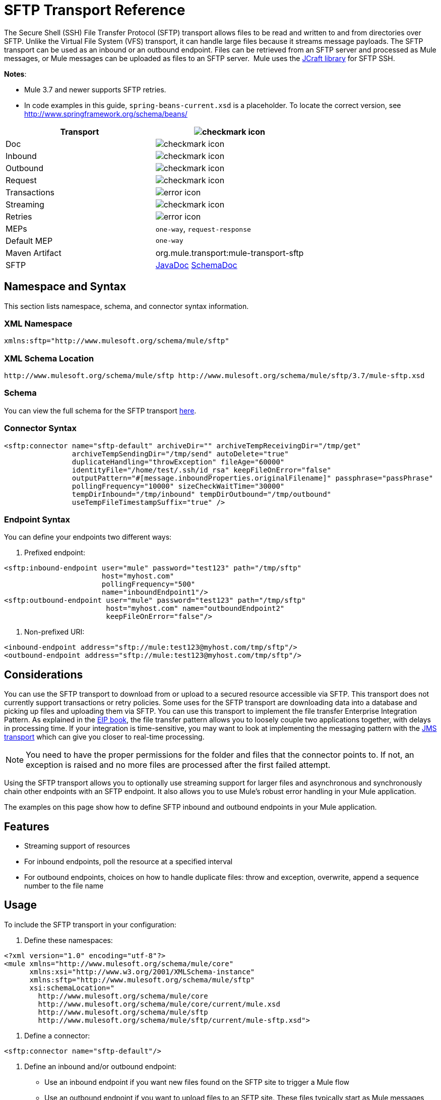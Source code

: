 = SFTP Transport Reference
:keywords: anypoint studio, esb, connectors, files transfer, ftp, sftp, endpoints

The Secure Shell (SSH) File Transfer Protocol (SFTP) transport allows files to be read and written to and from directories over SFTP. Unlike the Virtual File System (VFS) transport, it can handle large files because it streams message payloads. The SFTP transport can be used as an inbound or an outbound endpoint. Files can be retrieved from an SFTP server and processed as Mule messages, or Mule messages can be uploaded as files to an SFTP server.  Mule uses the link:http://www.jcraft.com/jsch/[JCraft library] for SFTP SSH. 

*Notes*:

* Mule 3.7 and newer supports SFTP retries. 
* In code examples in this guide, `spring-beans-current.xsd` is a placeholder. To locate the correct version, see  http://www.springframework.org/schema/beans/  

[width="100a",cols=",",options="header"]
|===
|Transport |image:check.png[checkmark icon]
|Doc |image:check.png[checkmark icon]
|Inbound |image:check.png[checkmark icon]
|Outbound |image:check.png[checkmark icon]
|Request |image:check.png[checkmark icon]
|Transactions |image:error.png[error icon]
|Streaming |image:check.png[checkmark icon]
|Retries |image:error.png[error icon]
|MEPs |`one-way`, `request-response`
|Default MEP |`one-way`
|Maven Artifact |org.mule.transport:mule-transport-sftp
|SFTP |http://www.mulesoft.org/docs/site/current3/apidocs/org/mule/transport/sftp/package-summary.html[JavaDoc] http://www.mulesoft.org/docs/site/current3/schemadocs/namespaces/http_www_mulesoft_org_schema_mule_sftp/namespace-overview.html[SchemaDoc]
|===

== Namespace and Syntax

This section lists namespace, schema, and connector syntax information.

=== XML Namespace

[source, code, linenums]
----
xmlns:sftp="http://www.mulesoft.org/schema/mule/sftp"
----

=== XML Schema Location

[source, code, linenums]
----
http://www.mulesoft.org/schema/mule/sftp http://www.mulesoft.org/schema/mule/sftp/3.7/mule-sftp.xsd
----

=== Schema

You can view the full schema for the SFTP transport link:http://www.mulesoft.org/docs/site/current3/schemadocs/namespaces/http_www_mulesoft_org_schema_mule_sftp/namespace-overview.html[here].

=== Connector Syntax

[source, xml, linenums]
----
<sftp:connector name="sftp-default" archiveDir="" archiveTempReceivingDir="/tmp/get"
                archiveTempSendingDir="/tmp/send" autoDelete="true"
                duplicateHandling="throwException" fileAge="60000"
                identityFile="/home/test/.ssh/id_rsa" keepFileOnError="false"
                outputPattern="#[message.inboundProperties.originalFilename]" passphrase="passPhrase"
                pollingFrequency="10000" sizeCheckWaitTime="30000"
                tempDirInbound="/tmp/inbound" tempDirOutbound="/tmp/outbound"
                useTempFileTimestampSuffix="true" />
----

=== Endpoint Syntax

You can define your endpoints two different ways:

. Prefixed endpoint:

[source, xml, linenums]
----
<sftp:inbound-endpoint user="mule" password="test123" path="/tmp/sftp"
                       host="myhost.com"
                       pollingFrequency="500"
                       name="inboundEndpoint1"/>
<sftp:outbound-endpoint user="mule" password="test123" path="/tmp/sftp"
                        host="myhost.com" name="outboundEndpoint2"
                        keepFileOnError="false"/>
----

. Non-prefixed URI:

[source, xml, linenums]
----
<inbound-endpoint address="sftp://mule:test123@myhost.com/tmp/sftp"/>
<outbound-endpoint address="sftp://mule:test123@myhost.com/tmp/sftp"/>
----


== Considerations

You can use the SFTP transport to download from or upload to a secured resource accessible via SFTP. This transport does not currently support transactions or retry policies. Some uses for the SFTP transport are downloading data into a database and picking up files and uploading them via SFTP. You can use this transport to implement the file transfer Enterprise Integration Pattern. As explained in the http://www.eaipatterns.com[EIP book], the file transfer pattern allows you to loosely couple two applications together, with delays in processing time. If your integration is time-sensitive, you may want to look at implementing the messaging pattern with the link:/mule-user-guide/v/3.8-beta/jms-transport-reference[JMS transport] which can give you closer to real-time processing.

[NOTE]
You need to have the proper permissions for the folder and files that the connector points to. If not, an exception is raised and no more files are processed after the first failed attempt.

Using the SFTP transport allows you to optionally use streaming support for larger files and asynchronous and synchronously chain other endpoints with an SFTP endpoint. It also allows you to use Mule's robust error handling in your Mule application.

The examples on this page show how to define SFTP inbound and outbound endpoints in your Mule application.

== Features

* Streaming support of resources
* For inbound endpoints, poll the resource at a specified interval
* For outbound endpoints, choices on how to handle duplicate files: throw and exception, overwrite, append a sequence number to the file name

== Usage

To include the SFTP transport in your configuration:

. Define these namespaces:

[source, xml, linenums]
----
<?xml version="1.0" encoding="utf-8"?>
<mule xmlns="http://www.mulesoft.org/schema/mule/core"
      xmlns:xsi="http://www.w3.org/2001/XMLSchema-instance"
      xmlns:sftp="http://www.mulesoft.org/schema/mule/sftp"
      xsi:schemaLocation="
        http://www.mulesoft.org/schema/mule/core
        http://www.mulesoft.org/schema/mule/core/current/mule.xsd
        http://www.mulesoft.org/schema/mule/sftp
        http://www.mulesoft.org/schema/mule/sftp/current/mule-sftp.xsd">
----

. Define a connector:

[source, xml, linenums]
----
<sftp:connector name="sftp-default"/>
----

. Define an inbound and/or outbound endpoint:
+
* Use an inbound endpoint if you want new files found on the SFTP site to trigger a Mule flow
* Use an outbound endpoint if you want to upload files to an SFTP site. These files typically start as Mule messages and are converted to files.

[source, xml, linenums]
----
<sftp:inbound-endpoint
                    name="inboundEndpoint1"
                    connector-ref="sftp"
                    address="sftp://user:password@host/~/data1"/>
<sftp:outbound-endpoint
                    address="sftp://user:password@host/~/data"
                    outputPattern="#[function:count]-#[function:systime].dat"/>
----


=== Rules for Using the Transport

On the connector, you define the connection pool size, and your inbound and outbound temporary directories. The endpoint is where you define the authentication information, polling frequency, file name patterns, etc. See below for the full list of configuration options.

One-way and request-response exchange patterns are supported. If an exchange pattern is not defined, 'one-way' is the default.

This is a polling transport. The inbound endpoint for SFTP uses polling to look for new files. The default is to check every second, but it can be changed via the 'pollingFrequency' attribute on the inbound endpoint.

Streaming is supported by the SFTP transport and is enabled by default. Retries and transactions are not currently supported.

== Example Configurations

The following example saves any files found on a remote SFTP server to a local directory. This demonstrates using an SFTP inbound endpoint and a file outbound endpoint.

 *Important*: Before running this example, create an SFTP properties file:

. Create the **sftp.properties** properties file in your Classpath or set your PATH variable to the file's location. For information on specifying SFTP server access information for a username, password, host, and port, using Anypoint Studio, see link:/mule-user-guide/v/3.8-beta/sftp-connector[SFTP Connector]. 
. Provide these parameters:

[source, code, linenums]
----
sftp.user=user
sftp.host=host
sftp.port=port
sftp.password=password
----
Substitute each value to the right of the equal sign with SFTP access information. 
For example:

[source, code, linenums]
----
sftp.user=memyselfandi
sftp.host=localhost
sftp.port=8081
sftp.password=icannottellyou
----


=== Example SFTP-to-File Flow

*Downloading files from SFTP using a Flow*

[source, xml, linenums]
----
<mule xmlns="http://www.mulesoft.org/schema/mule/core"
      xmlns:xsi="http://www.w3.org/2001/XMLSchema-instance"
      xmlns:sftp="http://www.mulesoft.org/schema/mule/sftp"
      xmlns:file="http://www.mulesoft.org/schema/mule/file"
      xmlns:spring="http://www.springframework.org/schema/beans"
      xsi:schemaLocation="
          http://www.springframework.org/schema/beans http://www.springframework.org/schema/beans/spring-beans-current.xsd
          http://www.mulesoft.org/schema/mule/sftp http://www.mulesoft.org/schema/mule/sftp/current/mule-sftp.xsd
          http://www.mulesoft.org/schema/mule/file http://www.mulesoft.org/schema/mule/file/current/mule-file.xsd
          http://www.mulesoft.org/schema/mule/core http://www.mulesoft.org/schema/mule/core/current/mule.xsd">
 
    <!-- This placeholder bean lets you import the properties from the sftp.properties file. -->
    <spring:bean id="property-placeholder" class="org.springframework.beans.factory.config.PropertyPlaceholderConfigurer">
        <spring:property name="location" value="classpath:sftp.properties"/> ❶
    </spring:bean>
 
    <flow name="sftp2file">
        <sftp:inbound-endpoint host="${sftp.host}" port="${sftp.port}" path="/home/test/sftp-files" user="${sftp.user}" password="${sftp.password}"> ❷
                    <file:filename-wildcard-filter pattern="*.txt,*.xml"/> ❸
                </sftp:inbound-endpoint>
        <file:outbound-endpoint path="/tmp/incoming" outputPattern="#[message.inboundProperties.originalFilename]"/> ❹
    </flow>
</mule>
----

A properties file which holds the SFTP server login credentials is defined on ❶. Next a SFTP inbound endpoint is declared on ❷ which checks the `/home/test/sftp-files` directory for new files every one second by default. ❸ defines a file filter which only sends files ending with `.txt` or `.xml` to the outbound endpoint. Any conforming files found on the inbound endpoint are then written to the `/tmp/incoming` local directory with the same file name it had on the sftp server ❹.

The following example uploads files found in a local directory to an SFTP server. This demonstrates using a file inbound endpoint and an SFTP outbound endpoint.

*Uploading files via SFTP using a Flow*

[source, xml, linenums]
----
<mule xmlns="http://www.mulesoft.org/schema/mule/core"
      xmlns:xsi="http://www.w3.org/2001/XMLSchema-instance"
      xmlns:sftp="http://www.mulesoft.org/schema/mule/sftp"
      xmlns:file="http://www.mulesoft.org/schema/mule/file"
      xmlns:spring="http://www.springframework.org/schema/beans"
      xsi:schemaLocation="
          http://www.springframework.org/schema/beans http://www.springframework.org/schema/beans/spring-beans-current.xsd
          http://www.mulesoft.org/schema/mule/sftp http://www.mulesoft.org/schema/mule/sftp/current/mule-sftp.xsd
          http://www.mulesoft.org/schema/mule/file http://www.mulesoft.org/schema/mule/file/current/mule-file.xsd
          http://www.mulesoft.org/schema/mule/core http://www.mulesoft.org/schema/mule/core/current/mule.xsd">
 
    <!-- This placeholder bean lets you import the properties from the sftp.properties file. -->
    <spring:bean id="property-placeholder" class="org.springframework.beans.factory.config.PropertyPlaceholderConfigurer">
        <spring:property name="location" value="classpath:sftp.properties"/> ❶
    </spring:bean>
 
    <flow name="file2sftp">
        <file:inbound-endpoint path="/tmp/outgoing"> ❷
            <file:filename-wildcard-filter pattern="*.txt,*.xml"/> ❸
        </file:inbound-endpoint>
        <sftp:outbound-endpoint host="${sftp.host}" port="${sftp.port}" path="/home/test/sftp-files" user="${sftp.user}" password="${sftp.password}"/> ❹
    </flow>
</mule>
----

A properties file which holds the SFTP server login credentials is defined on ❶. Next a file inbound endpoint is declared on ❷ which checks the `/tmp/outgoing` directory for new files every one second by default. ❸ defines a file filter which only sends files ending with `.txt` or `.xml` to the outbound endpoint. Any conforming files found on the inbound endpoint are then written to the `/home/test/sftp-files` remote SFTP directory with the same file name it had on the local filesystem ❹.

== Exchange Patterns and Features of the Transport

See link:/mule-user-guide/v/3.8-beta/transports-reference[transport matrix].

== Configuration Reference

== Connector

SFTP connectivity

=== Attributes of the connector Element

[width="100%",cols="30a,70a",options="header"]
|===
|Name |Description
|`preferredAuthenticationMethods` |Type: string. Required: no. Comma-separated list of authentication methods used by the SFTP client. Valid values are: gssapi-with-mic, publickey, keyboard-interactive and password.
|`maxConnectionPoolSize` |Type: integer. Required: no. Default: disabled. If the number of active connections is specified, then a connection pool is used with active connections up to this number. Use a negative value for no limit. If the value is zero no connection pool is used.
|`pollingFrequency` |Type: long. Required: no. Default: 1000 ms. The frequency in milliseconds that the read directory should be checked. Note that the read directory is specified by the endpoint of the listening component.
|`autoDelete` |Type: boolean. Required: no. Default: true. Whether to delete the file after successfully reading it.
|`fileAge` |Type: long. Required: no. Default: disabled. minimum age (in ms) for a file to be processed. This can be useful when consuming large files. It tells Mule to wait for a period of time before consuming the file, allowing the file to be completely written before the file is processed. WARNING: The `fileAge` attribute only works properly if the servers where Mule and the sftp-server runs have synchronized time. *Note*: See attribute `sizeCheckWaitTime` for an alternate method of determining if a incoming file is ready for processing.
|`sizeCheckWaitTime` |Type: long. Required: no. Default: disabled. Wait time (in ms) between size-checks to determine if a file is ready to be processed. Disabled if not set or set to a negative value. This feature can be useful to avoid processing not yet completely written files (such as, consuming large files). It tells Mule to do two size checks waiting the specified time between the two size calls. If the two size calls return the same value Mule consider the file ready for processing. *Note*: See attribute fileAge for an alternate method of determining if a incoming file is ready for processing.
|`archiveDir` |Type: string. Required: no. Default: disabled. Archives a copy of the file in the specified directory on the file system where mule is running. The archive folder must have been created before Mule is started and the user Mule runs under must have privileges to read and write to the folder.
|`archiveTempReceivingDir` |Type: string. Required: no. Default: disabled. If specified then the file to be archived is received in this folder and then moved to the archiveTempSendingDir while sent further on to the outbound endpoint. This folder is created as a subfolder to the archiveDir. *Note*: Must be specified together with the archiveTempSendingDir and archiveDir attributes.
|`archiveTempSendingDir` |Type: string. Required: no. Default: disabled. If specified then the file to be archived is sent to the outbound endpoint from this folder. This folder is created as a subfolder to the archiveDir. After the file is consumed by the outbound endpoint or the component itself (that is, when the underlying InputStream is closed) it is moved to the archive folder. *Note*: Must be specified together with the archiveTempReceivingDir and archiveDir attributes.
|`outputPattern` |Type: string. Required: no. Default: the message ID, for example, `ee241e68-c619-11de-986b-adeb3d6db038`.
The pattern to use when writing a file to disk. This can use the patterns supported by the filename-parser configured for this connector. By default the
link:/mule-user-guide/v/3.8-beta/file-transport-reference[File Transport Reference]
is used. See this same document section for information on how to override the default parser.
|`keepFileOnError` |Type: boolean. Required: no. Default: true. If true, the file on the inbound-endpoint is not deleted if an error occurs when writing to the outbound-endpoint. *Note*: This assumes that both the inbound and outbound endpoints are using the SFTP-Transport.
|`duplicateHandling` |Type: duplicateHandlingType. Required: no. Default: throwException. Determines what to do if a file already exist on the outbound endpoint with the specified name.
`throwException`: Throws an exception if a file already exists.
`overwrite`: Overwrites an existing file.
`addSeqNo`:  Adds a sequence number to the target filename making the filename unique, starting with 1 and incrementing the number until a unique filename is found The default behavior is to throw an exception.
|`identityFile` |Type: string. Required: no. Default: disabled. An identityFile location for a PKI private key.
|`passphrase` |Type: string. Required: no. Default: disabled. The passphrase (password) for the identityFile if required.
|`tempDirInbound` |Type: string. Required: no. Default: disabled. If specified then Mule tries to create the temp-directory in the endpoint folder if it doesn't already exist. Ensure that the user Mule is configured to use to access the SFTP server has privileges to create a temp folder if required! For inbound endpoints: A temporary directory on the ftp-server from where the download takes place. The file is moved (locally on the sftp-server) to the tempDir, to mark that a download is taking place, before the download starts. *Note*: A file in the tempDir of an inbound endpoint is always correct (has only been moved locally on the sftp-server) and can therefore be used to restart a failing file transfer.
|`tempDirOutbound` |Type: string. Required: no. Default: disabled. If specified, then Mule tries to create the temp-directory in the endpoint folder if it doesn't already exist. Ensure that the user Mule configured to use to access the SFTP server has privileges to create a temp folder if required.
For outbound endpoints: A temporary directory on the sftp-server to first upload the file to. When the file is fully uploaded the file is moved to its final destination. The tempDir is created as a sub directory to the endpoint. *Note*: A file in the tempDir of an outbound endpoint might not be correct (since the upload takes place to this folder) and can therefore NOT be used to restart a failing file transfer.
|`useTempFileTimestampSuffix` |Type: boolean. Required: no. Default: disabled. Used together with the tempDir - attribute to give the files in the tempDir a guaranteed unique name based on the local time when the file was moved to the tempDir.
|===

=== Child Element of connector

Element: `file:abstract-filenameParser` +
Cardinality: 0..1

== Inbound Endpoint

=== Attributes of the inbound-endpoint Element

[width="100%",cols="30a,70a",options="header"]
|===
|Name |Description
|`path` |Type: string. Required: no. A file location.
|`user` |Type: string. Required: no. A username.
|`password` |Type: string. Required: no. A password.
|`host` |Type: string. Required: no. An IP address (for example,`www.mulesoft.com`, localhost, 127.0.0.1).
|`port` |Type: port number. Required: no. A port number.
|`pollingFrequency` |Type: long. Required: no. Default: 1000 ms. The frequency in milliseconds that the read directory should be checked. Note that the read directory is specified by the endpoint of the listening component.
|`autoDelete` |Type: boolean. Required: no. Default: true. Whether to delete the file after successfully reading it.
|`fileAge` |Type: long. Required: no. Default: disabled. Age (in ms) for a file to be processed. This can be useful when consuming large files. It tells Mule to wait for a period of time before consuming the file, allowing the file to be completely written before the file is processed. WARNING: The fileAge attribute only works properly if the servers where Mule and the sftp-server runs have synchronized time. *Note*: See attribute sizeCheckWaitTime for an alternate method of determining if a incoming file is ready for processing.
|`sizeCheckWaitTime` |Type: long. Required: no. Default: disabled. Wait time (in ms) between size-checks to determine if a file is ready to be processed. Disabled if not set or set to a negative value. This feature can be useful to avoid processing not yet completely written files (such as when consuming large files). It tells Mule to do two size checks waiting the specified time between the two size calls. If the two size calls return the same value Mule consider the file ready for processing. *Note*: See attribute fileAge for an alternate method of determining if a incoming file is ready for processing.
|`archiveDir` |Type: string. Required: no. Default: disabled. Archives a copy of the file in the specified directory on the file system where mule is running. The archive folder must have been created before Mule is started and the user Mule runs under must have privileges to read and write to the folder.
|`archiveTempReceivingDir` |Type: string. Required: no. Default: disabled. If specified then the file to be archived is received in this folder and then moved to the archiveTempSendingDir while sent further on to the outbound endpoint. This folder is created as a subfolder to the archiveDir. *NOte*: Must be specified together with the archiveTempSendingDir and archiveDir attributes.
|`archiveTempSendingDir` |Type: string. Required: no. Default: disabled. If specified then the file to be archived is sent to the outbound endpoint from this folder. This folder is created as a subfolder to the archiveDir. After the file is consumed by the outbound endpoint or the component itself (that is, when the underlying InputStream is closed) it is moved to the archive folder. *Note*: Must be specified together with the archiveTempReceivingDir and archiveDir attributes.
|`identityFile` |Type: string. Required: no. Default: disabled. An identityFile location for a PKI private key.
|`passphrase` |Type: string. Required: no. Default: disabled. The passphrase (password) for the identityFile if required.
|`tempDir` |Type: string. Required: no. Default: disabled. If specified then Mule tries to create the temp-directory in the endpoint folder if it doesn't already exist. Ensure that the user Mule is configured to use to access the sftp server has privileges to create a temp folder if required! For inbound endpoints: A temporary directory on the sftp-server from where the download takes place. The file is moved (locally on the sftp-server) to the tempDir, to mark that a download is taking place, before the download starts. *Note*: A file in the tempDir of an inbound endpoint is always correct (has only been moved locally on the sftp-server) and can therefore be used to restart a failing file transfer. For outbound endpoints: A temporary directory on the sftp-server to first upload the file to. When the file is fully uploaded the file is moved to its final destination. The tempDir is created as a sub directory to the endpoint. *Note*: A file in the tempDir of an outbound endpoint might not be correct (since the upload takes place to this folder) and can therefore NOT be used to restart a failing file transfer.
|`useTempFileTimestampSuffix` |Type: boolean. Required: no. Default: disabled. Used together with the tempDir - attribute to give the files in the tempDir a guaranteed unique name based on the local time when the file was moved to the tempDir.
|===

No child elements for `inbound-endpoint`.

== Outbound Endpoint

=== Attributes of outbound-endpoint

[width="100%",cols="30a,70a",options="header"]
|===
|Name |Description
|`path` |Type: string. Required: no. A file location.
|`user` |Type: string. Required: no. A username.
|`password` |Type: string. Required: no. A password.
|`host` |Type: string. Required: no. An IP address (for example, www.mulesoft.com, localhost, 127.0.0.1).
|`port` |Type: port number. Required: no. A port number.
|`outputPattern` |Type: string. Required: no. Default: the message ID, for example, ee241e68-c619-11de-986b-adeb3d6db038 The pattern to use when writing a file to disk. This can use the patterns supported by the filename-parser configured for this connector. By default the
link:/mule-user-guide/v/3.8-beta/file-transport-reference[File Transport Reference]
is used. See this same document section for information on how to override the default parser.
|`keepFileOnError` |Type: boolean. Required: no. Default: true. If true the file on the inbound-endpoint is not deleted if an error occurs when writing to the outbound-endpoint. *Note*: This assumes that both the inbound and outbound endpoints are using the SFTP-Transport.
|`duplicateHandling` |Type: duplicateHandlingType. Required: no. Default: `throwException`. Determines what to do if a file already exist on the outbound endpoint with the specified name.  `throwException`: Throws an exception if a file already exists. `overwrite`: Overwrites an existing file.
`addSeqNo`: Adds a sequence number to the target filename making the filename unique, starting with 1 and incrementing the number until a unique filename is found The default behavior is to throw an exception.
|`identityFile` |Type: string. Required: no. Default: disabled. An `identityFile` location for a PKI private key.
|`passphrase` |Type: string. Required: no. Default: disabled. The passphrase (password) for the identityFile if required.
|`tempDir` |Type: string. Required: no. Default: disabled. If specified then Mule tries to create the temp-directory in the endpoint folder if it doesn't already exist. Ensure that the user Mule is configured to use to access the SFTP server has privileges to create a temp folder if required! For inbound endpoints: A temporary directory on the ftp-server from where the download takes place. The file is moved (locally on the sftp-server) to the tempDir, to mark that a download is taking place, before the download starts. *Note*: A file in the tempDir of an inbound endpoint is always correct (has only been moved locally on the sftp-server) and can therefore be used to restart a failing file transfer. For outbound endpoints: A temporary directory on the sftp-server to first upload the file to. When the file is fully uploaded the file is moved to its final destination. The tempDir is created as a sub directory to the endpoint. *Note*: A file in the tempDir of an outbound endpoint might not be correct (since the upload takes place to this folder) and can therefore NOT be used to restart a failing file transfer.
|`useTempFileTimestampSuffix` |Type: boolean. Required: No. Default: disabled. Used together with the tempDir - attribute to give the files in the tempDir a guaranteed unique name based on the local time when the file was moved to the tempDir.
|===

No child elements for `outbound-endpoint`.

== Javadoc API Reference

http://www.mulesoft.org/docs/site/current/apidocs/org/mule/transport/sftp/package-summary.html[Javadoc for SFTP Transport]

== Maven

This transport is part of the following Maven module:

[source, xml, linenums]
----
<dependency>
  <groupId>org.mule.transports</groupId>
  <artifactId>mule-transport-sftp</artifactId>
</dependency>
----

== Best Practices

Place your SFTP login credentials in a file and reference them in the Mule configuration.

== Notes

To read about the differences between FTP, SFTP, FTPS, and SCP, look http://geekswithblogs.net/bvamsi/archive/2006/03/23/73147.aspx[here].
